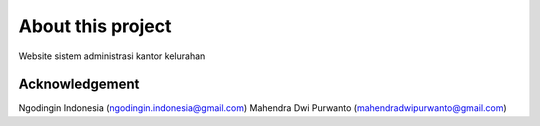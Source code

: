 ###################
About this project
###################

Website sistem administrasi kantor kelurahan

***************
Acknowledgement
***************

Ngodingin Indonesia (ngodingin.indonesia@gmail.com)
Mahendra Dwi Purwanto (mahendradwipurwanto@gmail.com)

